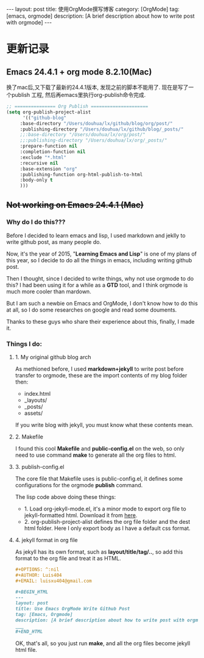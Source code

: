 #+OPTIONS: num:nil
#+OPTIONS: ^:nil
#+OPTIONS: toc:nil
#+AUTHOR: Zhengchao Xu
#+EMAIL: xuzhengchaojob@gmail.com

#+BEGIN_HTML
---
layout: post
title: 使用OrgMode撰写博客
category: [OrgMode]
tag: [emacs, orgmode]
description: [A brief description about how to write post with orgmode]
---
#+END_HTML

* 更新记录
** Emacs 24.4.1 + org mode 8.2.10(Mac)
 换了mac后,又下载了最新的24.4.1版本, 发现之前的脚本不能用了.
 现在是写了一个publish 工程, 然后再emacs里执行org-publish命令完成.

 #+BEGIN_SRC lisp
 ;; =============== Org Publish =====================
 (setq org-publish-project-alist
       '(("github-blog"
	  :base-directory "/Users/douhua/lx/github/blog/org/post/"
	  :publishing-directory "/Users/douhua/lx/github/blog/_posts/"
	  ;;:base-directory "/Users/douhua/lx/org/post/"
	  ;;:publishing-directory "/Users/douhua/lx/org/_posts/"
	  :prepare-function nil
	  :completion-function nil
	  :exclude "*.html"
	  :recursive nil
	  :base-extension "org"
	  :publishing-function org-html-publish-to-html
	  :body-only t
	  )))

 #+END_SRC
** +Not working on Emacs 24.4.1 (Mac)+
*** Why do I do this???
   Before I decided to learn emacs and lisp, I used markdown and jeklly to write
 github post, as many people do.

 Now, it's the year of 2015, "*Learning Emacs and Lisp*" is one of my plans of 
 this year, so I decide to do all the things in emacs, including writing github
 post.

 Then I thought, since I decided to write things, why not use orgmode to do this?
 I had been using it for a while as a *GTD* tool, and I think orgmode is much more 
 cooler than mardown.

 But I am such a newbie on Emacs and OrgMode, I don't know how to do this at all,
 so I do some researches on google and read some douments.

 Thanks to these guys who share their experience about this, finally, I made it.

*** Things I do:
**** 1. My original github blog arch
 As methioned before, I used *markdown+jekyll* to write post before transfer 
 to orgmode, these are the import contents of my blog folder then:
 + index.html
 + _layouts/
 + _posts/
 + assets/

 If you write blog with jekyll, you must know what these contents mean.

**** 2. Makefile
 I found this cool *Makefile* and *public-config.el* on the web, so only
 need to use command *make* to generate all the org files to html.

**** 3. publish-config.el
 The core file that Makefile uses is public-config.el, it defines some
 configurations for the orgmode *publish* command.


 The lisp code above doing these things:
 + 1. Load org-jekyll-mode.el, it's a minor mode to export org file to 
   jekyll-formatted html. Download it from [[https://github.com/jsuper/org-jekyll-mode/blob/master/org-jekyll-mode.el][here]].
 + 2. org-publish-project-alist defines the org file folder and the dest 
   html folder. Here I only export body as I have a default css format.
**** 4. jekyll format in org file
 As jekyll has its own format, such as *layout/title/tag/..*, so add this
 format to the org file and treat it as HTML.

 #+BEGIN_SRC org
 #+OPTIONS: ^:nil
 #+AUTHOR: Luis404
 #+EMAIL: luisxu404@gmail.com

 #+BEGIN_HTML
 ---
 layout: post
 title: Use Emacs OrgMode Write Github Post
 tag: [Emacs, Orgmode]
 description: [A brief description about how to write post with orgmode]
 ___
 #+END_HTML
 #+END_SRC

 OK, that's all, so you just run *make*, and all the org files become 
 jekyll html file.
